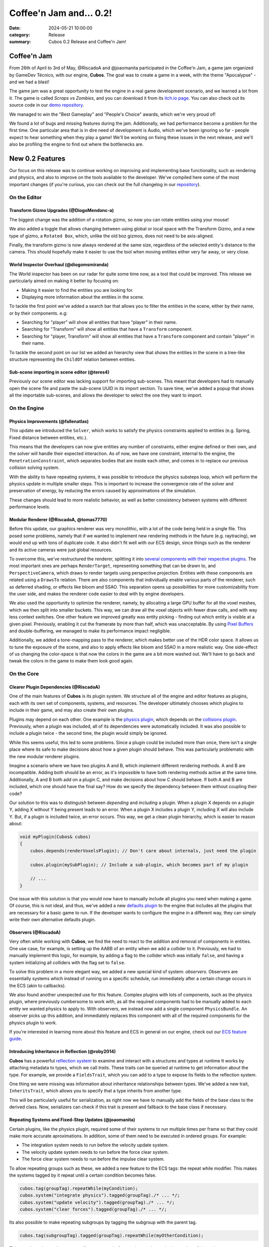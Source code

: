 Coffee'n Jam and... 0.2!
########################

:date: 2024-05-21 10:00:00
:category: Release
:summary: Cubos 0.2 Release and Coffee'n Jam!

.. role:: dim
    :class: m-text m-dim

Coffee'n Jam
============

From 26th of April to 3rd of May, @RiscadoA and @joaomanita participated in the Coffee'n Jam, a game jam organized by GameDev Técnico, with our engine, **Cubos**.
The goal was to create a game in a week, with the theme "Apocalypse" - and we had a blast!

The game jam was a great opportunity to test the engine in a real game development scenario, and we learned a lot from it.
The game is called *Scraps vs Zombies*, and you can download it from its `itch.io page <https://riscadoa.itch.io/scraps-vs-zombies>`_.
You can also check out its source code in our `demo repository <https://github.com/GameDevTecnico/cubos-demo>`_.

We managed to win the "Best Gameplay" and "People's Choice" awards, which we're very proud of!

.. image:: images/scraps_vs_zombies.png
    :target: https://riscadoa.itch.io/scraps-vs-zombies

We found a lot of bugs and missing features during the jam. Additionally, we had performance become a problem for the first time.
One particular area that is in dire need of development is Audio, which we've been ignoring so far - people expect to hear something when they play a game!
We'll be working on fixing these issues in the next release, and we'll also be profiling the engine to find out where the bottlenecks are.

New 0.2 Features
================

Our focus on this release was to continue working on improving and implementing base functionality, such as rendering and physics, and also to improve on the tools available to the developer.
We've compiled here some of the most important changes (if you're curious, you can check out the full changelog in our `repository <https://github.com/GameDevTecnico/cubos/blob/main/CHANGELOG.md>`_).

On the Editor
-------------

Transform Gizmo Upgrades :dim:`(@DiogoMendonc-a)`
~~~~~~~~~~~~~~~~~~~~~~~~~~~~~~~~~~~~~~~~~~~~~~~~~

The biggest change was the addition of a rotation gizmo, so now you can rotate entities using your mouse!

We also added a toggle that allows changing between using global or local space with the Transform Gizmo,
and a new type of gizmo, a ``Rotated Box``, which, unlike the old boz gizmos, does not need to be axis-aligned.

Finally, the transform gizmo is now always rendered at the same size, regardless of the selected entity's distance to the camera.
This should hopefully make it easier to use the tool when moving entities either very far away, or very close.

.. image:: images/transform_gizmo.gif

World Inspector Overhaul :dim:`(@diogomsmiranda)`
~~~~~~~~~~~~~~~~~~~~~~~~~~~~~~~~~~~~~~~~~~~~~~~~~

The World inspector has been on our radar for quite some time now, as a tool that could be improved.
This release we particularly aimed on making it better by focusing on:

* Making it easier to find the entities you are looking for.
* Displaying more information about the entities in the scene.

To tackle the first point we've added a search bar that allows you to filter the entities in the scene, either by their name, or by their components. e.g:

* Searching for "player" will show all entities that have "player" in their name.
* Searching for "Transform" will show all entities that have a ``Transform`` component.
* Searching for "player, Transform" will show all entities that have a ``Transform`` component and contain "player" in their name.

To tackle the second point on our list we added an hierarchy view that shows the entities in the scene in a tree-like structure representing the ``ChildOf`` relation between entities.

.. image:: images/world_inspector.gif

Sub-scene importing in scene editor :dim:`(@teres4)`
~~~~~~~~~~~~~~~~~~~~~~~~~~~~~~~~~~~~~~~~~~~~~~~~~~~~

Previously our scene editor was lacking support for importing sub-scenes.
This meant that developers had to manually open the scene file and paste the sub-scene UUID in its import section.
To save time, we've added a popup that shows all the importable sub-scenes, and allows the developer to select the one they want to import.

.. image:: images/scene_editor.gif

On the Engine
-------------

Physics Improvements :dim:`(@fallenatlas)`
~~~~~~~~~~~~~~~~~~~~~~~~~~~~~~~~~~~~~~~~~~

This update we introduced the ``Solver``, which works to satisfy the physics constraints applied to entities (e.g. Spring, Fixed distance between entities, etc.).

This means that the developers can now give entities any number of constraints, either engine defined or their own, and the solver will handle their expected interaction.
As of now, we have one constraint, internal to the engine, the ``PenetrationConstraint``, which separates bodies that are inside each other, and comes in to replace our previous collision solving system.

With the ability to have repeating systems, it was possible to introduce the physics substeps loop, which
will perform the physics update in multiple smaller steps. This is important to increase the convergence rate of the solver and preservation of energy, by reducing the errors caused by approximations of the simulation.

These changes should lead to more realistic behavior, as well as better consistency between systems with different performance levels.

.. image:: images/complex_physics_sample.gif

Modular Renderer :dim:`(@RiscadoA, @tomas7770)`
~~~~~~~~~~~~~~~~~~~~~~~~~~~~~~~~~~~~~~~~~~~~~~~

Before this update, our graphics renderer was very monolithic, with a lot of the code being held in a single file. This posed some problems,
namely that if we wanted to implement new rendering methods in the future (e.g. raytracing), we would end up with tons of duplicate code.
It also didn't fit well with our ECS design, since things such as the renderer and its active cameras were just global resources.

To overcome this, we've restructured the renderer, splitting it into `several components with their respective plugins <https://gamedevtecnico.github.io/cubos/docs/group__render-plugins.html>`_. The most important ones
are perhaps ``RenderTarget``, representing something that can be drawn to, and ``PerspectiveCamera``, which draws to render targets using perspective projection.
Entities with these components are related using a ``DrawsTo`` relation. There are also components that individually enable various parts of the renderer,
such as deferred shading, or effects like bloom and SSAO. This separation opens up possibilities for more customizability from the user side,
and makes the renderer code easier to deal with by engine developers.

We also used the opportunity to optimize the renderer, namely, by allocating a large GPU buffer for all the voxel meshes, which we then split into smaller buckets.
This way, we can draw all the voxel objects with fewer draw calls, and with way less context switches.
One other feature we improved greatly was entity picking - finding out which entity is visible at a given pixel. Previously, enabling it cut the framerate by more than half, which was unacceptable.
By using `Pixel Buffers <https://www.khronos.org/opengl/wiki/Pixel_Buffer_Object>`_ and double-buffering, we managed to make its performance impact negligible.

.. image:: images/scraps_vs_zombies_new_renderer.png

Additionally, we added a tone-mapping pass to the renderer, which makes better use of the HDR color space. It allows us to tune the exposure of the scene, and also to apply effects like bloom and SSAO in a more realistic way.
One side-effect of us changing the color-space is that now the colors in the game are a bit more washed out. We'll have to go back and tweak the colors in the game to make them look good again.

On the Core
-----------

Clearer Plugin Dependencies :dim:`(@RiscadoA)`
~~~~~~~~~~~~~~~~~~~~~~~~~~~~~~~~~~~~~~~~~~~~~~

One of the main features of **Cubos** is its plugin system. We structure all of the engine and editor features as plugins, each with its own set of components, systems, and resources.
The developer ultimately chooses which plugins to include in their game, and may also create their own plugins.

Plugins may depend on each other. One example is the `physics plugin <https://gamedevtecnico.github.io/cubos/docs/group__physics-plugin.html>`_, which depends on the `collisions plugin <https://gamedevtecnico.github.io/cubos/docs/group__collisions-plugin.html>`_.
Previously, when a plugin was included, all of its dependencies were automatically included. It was also possible to include a plugin twice - the second time, the plugin would simply be ignored.

While this seems useful, this led to some problems. Since a plugin could be included more than once, there isn't a single place where its safe to make decisions about how a given plugin should behave.
This was particularly problematic with the new modular renderer plugins.

Imagine a scenario where we have two plugins A and B, which implement different rendering methods.
A and B are incompatible. Adding both should be an error, as it's impossible to have both rendering methods active at the same time.
Additionally, A and B both add on a plugin C, and make decisions about how C should behave. If both A and B are included, which one should have the final say?
How do we specify the dependency between them without coupling their code?

Our solution to this was to distinguish between *depending* and *including* a plugin. When a plugin X depends on a plugin Y, adding X without Y being present leads to an error.
When a plugin X includes a plugin Y, including X will also include Y. But, if a plugin is included twice, an error occurs.
This way, we get a clean plugin hierarchy, which is easier to reason about:

.. code-block:: cpp

    void myPlugin(Cubos& cubos)
    {
        cubos.depends(renderVoxelsPlugin); // Don't care about internals, just need the plugin
        
        cubos.plugin(mySubPlugin); // Include a sub-plugin, which becomes part of my plugin

        // ...
    }

One issue with this solution is that you would now have to manually include all plugins you need when making a game.
Of course, this is not ideal, and thus, we've added a new `defaults plugin <https://gamedevtecnico.github.io/cubos/docs/group__defaults-plugin.html>`_ to the engine that includes all the plugins that are necessary for a basic game to run.
If the developer wants to configure the engine in a different way, they can simply write their own alternative defaults plugin.

Observers :dim:`(@RiscadoA)`
~~~~~~~~~~~~~~~~~~~~~~~~~~~~

Very often while working with **Cubos**, we find the need to react to the addition and removal of components in entities.
One use case, for example, is setting up the AABB of an entity when we add a collider to it.
Previously, we had to manually implement this logic, for example, by adding a flag to the collider which was initially ``false``, and having a system initializing all colliders with the flag set to ``false``.

To solve this problem in a more elegant way, we added a new special kind of system: *observers*. Observers are essentially systems which instead of running on a specific schedule, run immediately after a certain change occurs in the ECS (akin to callbacks).

We also found another unexpected use for this feature. Complex plugins with lots of components, such as the physics plugin, where previously cumbersome to work with, as all the required components had to be manually added to each entity we wanted physics to apply to.
With observers, we instead now add a single component ``PhysicsBundle``. An observer picks up this addition, and immediately replaces this component with all of the required components for the physics plugin to work.

If you're interested in learning more about this feature and ECS in general on our engine, check out our `ECS feature guide <https://gamedevtecnico.github.io/cubos/docs/features-ecs.html>`_.

Introducing Inheritance in Reflection :dim:`(@roby2014)`
~~~~~~~~~~~~~~~~~~~~~~~~~~~~~~~~~~~~~~~~~~~~~~~~~~~~~~~~

**Cubos** has a powerful `reflection system <https://gamedevtecnico.github.io/cubos/docs/group__core-reflection.html>`_ to examine and interact with a structures and types at runtime
It works by attaching metadata to types, which we call *traits*. These traits can be queried at runtime to get information about the type.
For example, we provide a ``FieldsTrait``, which you can add to a type to expose its fields to the reflection system.

One thing we were missing was information about inheritance relationships between types.
We've added a new trait, ``InheritsTrait``, which allows you to specify that a type inherits from another type.

This will be particularly useful for serialization, as right now we have to manually add the fields of the base class to the derived class. Now, serializers can check if this trait is present and fallback to the base class if necessary.

Repeating Systems and Fixed-Step Updates :dim:`(@joaomanita)`
~~~~~~~~~~~~~~~~~~~~~~~~~~~~~~~~~~~~~~~~~~~~~~~~~~~~~~~~~~~~~

Certain plugins, like the physics plugin, required some of their systems to run multiple times per frame so that they could make more accurate
aproximations. In addition, some of them need to be executed in ordered groups. For example:

* The integration system needs to run before the velocity update system.
* The velocity update system needs to run before the force clear system.
* The force clear system needs to run before the impulse clear system.

To allow repeating groups such as these, we added a new feature to the ECS tags: the repeat while modifier. This makes the systems tagged by it repeat until a certain condition becomes false.

.. code-block:: cpp

    cubos.tag(groupTag).repeatWhile(myCondition);
    cubos.system("integrate physics").tagged(groupTag)./* ... */;
    cubos.system("update velocity").tagged(groupTag)./* ... */;
    cubos.system("clear forces").tagged(groupTag)./* ... */;

Its also possible to make repeating subgroups by tagging the subgroup with the parent tag.

.. code-block:: cpp

    cubos.tag(subgroupTag).tagged(groupTag).repeatWhile(myOtherCondition);

This way the subgroup's systems will repeat a total of n x m times, where n is the number of times the parent tag repeats and m is the number of times the subgroup tag repeats.

With this implemented, it was easy to implement the fixed-step plugin on the engine side. It simply adds a tag that makes systems repeat as needed according to
the ``DeltaTime`` passed, avoiding variance due to different frame rates and more/less powerful PCs.

Moving Away from the Old Serialization :dim:`(@Dacops)`
~~~~~~~~~~~~~~~~~~~~~~~~~~~~~~~~~~~~~~~~~~~~~~~~~~~~~~~

`Serialization <https://gamedevtecnico.github.io/cubos/docs/group__core-data-ser.html>`_ is a crucial part of the game engine that allows for the saving of any Cubos game components as well as then loading them in.
Previously, serialization was done through a series of functions, both for reading and writing, that could be overloaded for each type.
On the previous (and first) release, we introduced a reflection system, that allowed for the inspection of types at runtime. This was an essential step to make the inspectors on the editor side work.

But with this new system, we now had two sources of truth for the types, the reflection system and the serialization system.
To solve this, we decided to change the serialization system to use the reflection system, and thus, not force the developer to write serialization code for each type.

On this release, we've finally finished this transition, by replacing serialization by direct stream manipulation in places where performance was more of a concern, such as voxel object saving/loading; and by replacing the serialization methods by reflection in other places, such as the input bindings.

Next Steps
==========

We're very happy with the progress we've made on this release. The engine is becoming more and more powerful, and we were able to create a full game with it in a week!

For the next release, which should be out in July, we'll be focusing on expanding the engine's capabilities, as it is currently missing some key features, such as:

* A **standalone editor application**. Our tools are currently integrated into the games themselves which is not ideal.
* **Audio support**, as there's no sound at all in the engine right now.
* An initial **UI plugin**, which can render images, text and handle buttons.
* Actual **voxel collisions**, as we currently only check the bounding boxes.
* Basic **rigidbody physics**, with rotation and friction.
* **Shadows, transparency** and other rendering features.
* **Raycasting**.
* **Networking** utilities, to allow for online multiplayer games.
* **Web-support**, so that games can be played in the browser.
* **C API**, so that we can use the engine from other languages (scripts!).
* **Better editor tools**.

You can check out the full list of stuff we want to get done in the `milestone <https://github.com/GameDevTecnico/cubos/milestone/26>`_ for the next release.

We're currently a team of 10 people, and **we're looking to expand**! If you're interested in joining us, or just want to learn more about the project, join our `Discord server <https://discord.gg/WjTtcNTRqD>`_!
